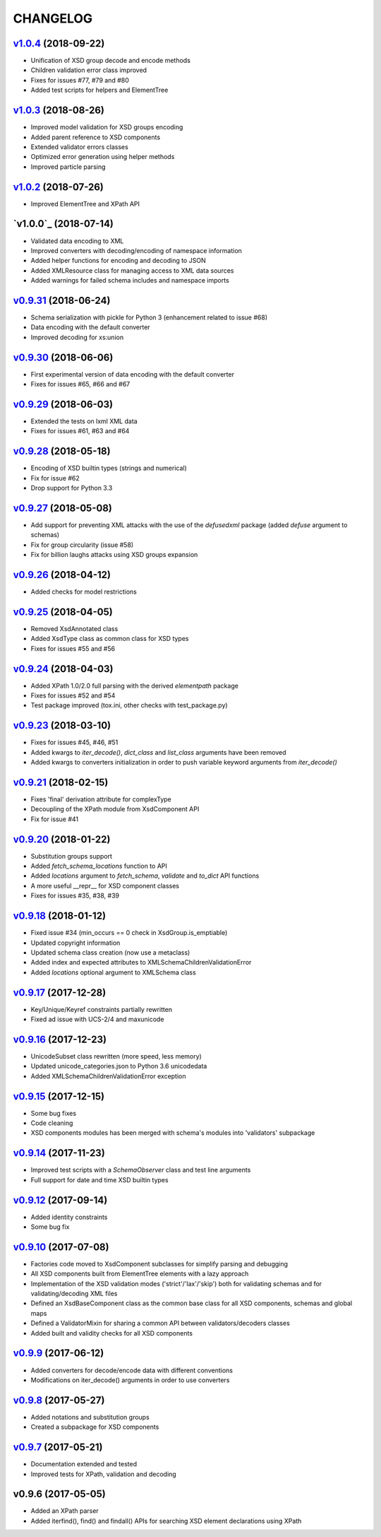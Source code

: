 *********
CHANGELOG
*********

`v1.0.4`_ (2018-09-22)
======================
* Unification of XSD group decode and encode methods
* Children validation error class improved
* Fixes for issues #77, #79 and #80
* Added test scripts for helpers and ElementTree

`v1.0.3`_ (2018-08-26)
======================
* Improved model validation for XSD groups encoding
* Added parent reference to XSD components
* Extended validator errors classes
* Optimized error generation using helper methods
* Improved particle parsing

`v1.0.2`_ (2018-07-26)
======================
* Improved ElementTree and XPath API

`v1.0.0`_ (2018-07-14)
======================
* Validated data encoding to XML
* Improved converters with decoding/encoding of namespace information
* Added helper functions for encoding and decoding to JSON
* Added XMLResource class for managing access to XML data sources
* Added warnings for failed schema includes and namespace imports

`v0.9.31`_ (2018-06-24)
=======================
* Schema serialization with pickle for Python 3 (enhancement related to issue #68)
* Data encoding with the default converter
* Improved decoding for xs:union

`v0.9.30`_ (2018-06-06)
=======================
* First experimental version of data encoding with the default converter
* Fixes for issues #65, #66 and #67

`v0.9.29`_ (2018-06-03)
=======================
* Extended the tests on lxml XML data
* Fixes for issues #61, #63 and #64

`v0.9.28`_ (2018-05-18)
=======================
* Encoding of XSD builtin types (strings and numerical)
* Fix for issue #62
* Drop support for Python 3.3

`v0.9.27`_ (2018-05-08)
=======================
* Add support for preventing XML attacks with the use of the
  *defusedxml* package (added *defuse* argument to schemas)
* Fix for group circularity (issue #58)
* Fix for billion laughs attacks using XSD groups expansion

`v0.9.26`_ (2018-04-12)
=======================
* Added checks for model restrictions

`v0.9.25`_ (2018-04-05)
=======================
* Removed XsdAnnotated class
* Added XsdType class as common class for XSD types
* Fixes for issues #55 and #56

`v0.9.24`_ (2018-04-03)
=======================
* Added XPath 1.0/2.0 full parsing with the derived *elementpath* package
* Fixes for issues #52 and #54
* Test package improved (tox.ini, other checks with test_package.py)

`v0.9.23`_ (2018-03-10)
=======================
* Fixes for issues #45, #46, #51
* Added kwargs to *iter_decode()*, *dict_class* and *list_class* arguments have
  been removed
* Added kwargs to converters initialization in order to push variable keyword
  arguments from *iter_decode()*

`v0.9.21`_ (2018-02-15)
=======================
* Fixes 'final' derivation attribute for complexType
* Decoupling of the XPath module from XsdComponent API
* Fix for issue #41

`v0.9.20`_ (2018-01-22)
=======================
* Substitution groups support
* Added *fetch_schema_locations* function to API
* Added *locations* argument to *fetch_schema*, *validate* and *to_dict* API functions
* A more useful __repr__ for XSD component classes
* Fixes for issues #35, #38, #39

`v0.9.18`_ (2018-01-12)
=======================
* Fixed issue #34 (min_occurs == 0 check in XsdGroup.is_emptiable)
* Updated copyright information
* Updated schema class creation (now use a metaclass)
* Added index and expected attributes to XMLSchemaChildrenValidationError
* Added *locations* optional argument to XMLSchema class

`v0.9.17`_ (2017-12-28)
=======================
* Key/Unique/Keyref constraints partially rewritten
* Fixed ad issue with UCS-2/4 and maxunicode

`v0.9.16`_ (2017-12-23)
=======================
* UnicodeSubset class rewritten (more speed, less memory)
* Updated unicode_categories.json to Python 3.6 unicodedata 
* Added XMLSchemaChildrenValidationError exception

`v0.9.15`_ (2017-12-15)
=======================
* Some bug fixes
* Code cleaning
* XSD components modules has been merged with schema's modules into 'validators' subpackage

`v0.9.14`_ (2017-11-23)
=======================
* Improved test scripts with a *SchemaObserver* class and test line arguments
* Full support for date and time XSD builtin types

`v0.9.12`_ (2017-09-14)
=======================
* Added identity constraints
* Some bug fix

`v0.9.10`_ (2017-07-08)
=======================
* Factories code moved to XsdComponent subclasses for simplify parsing and debugging
* All XSD components built from ElementTree elements with a lazy approach
* Implementation of the XSD validation modes ('strict'/'lax'/'skip') both for validating
  schemas and for validating/decoding XML files
* Defined an XsdBaseComponent class as the common base class for all XSD components,
  schemas and global maps
* Defined a ValidatorMixin for sharing a common API between validators/decoders classes
* Added built and validity checks for all XSD components

`v0.9.9`_ (2017-06-12)
======================
* Added converters for decode/encode data with different conventions
* Modifications on iter_decode() arguments in order to use converters

`v0.9.8`_ (2017-05-27)
======================
* Added notations and substitution groups
* Created a subpackage for XSD components

`v0.9.7`_ (2017-05-21)
======================
* Documentation extended and tested
* Improved tests for XPath, validation and decoding

v0.9.6 (2017-05-05)
===================
* Added an XPath parser
* Added iterfind(), find() and findall() APIs for searching XSD element declarations using XPath


.. _v0.9.7: https://github.com/brunato/xmlschema/compare/0.9.6...0.9.7
.. _v0.9.8: https://github.com/brunato/xmlschema/compare/0.9.7...0.9.8
.. _v0.9.9: https://github.com/brunato/xmlschema/compare/0.9.8...0.9.9
.. _v0.9.10: https://github.com/brunato/xmlschema/compare/0.9.9...0.9.10
.. _v0.9.12: https://github.com/brunato/xmlschema/compare/0.9.10...0.9.12
.. _v0.9.14: https://github.com/brunato/xmlschema/compare/0.9.12...0.9.14
.. _v0.9.15: https://github.com/brunato/xmlschema/compare/0.9.14...0.9.15
.. _v0.9.16: https://github.com/brunato/xmlschema/compare/0.9.15...0.9.16
.. _v0.9.17: https://github.com/brunato/xmlschema/compare/0.9.16...0.9.17
.. _v0.9.18: https://github.com/brunato/xmlschema/compare/0.9.17...0.9.18
.. _v0.9.20: https://github.com/brunato/xmlschema/compare/0.9.18...0.9.20
.. _v0.9.21: https://github.com/brunato/xmlschema/compare/0.9.20...0.9.21
.. _v0.9.23: https://github.com/brunato/xmlschema/compare/0.9.21...0.9.23
.. _v0.9.24: https://github.com/brunato/xmlschema/compare/0.9.23...0.9.24
.. _v0.9.25: https://github.com/brunato/xmlschema/compare/0.9.24...0.9.25
.. _v0.9.26: https://github.com/brunato/xmlschema/compare/0.9.25...0.9.26
.. _v0.9.27: https://github.com/brunato/xmlschema/compare/0.9.26...0.9.27
.. _v0.9.28: https://github.com/brunato/xmlschema/compare/0.9.27...0.9.28
.. _v0.9.29: https://github.com/brunato/xmlschema/compare/0.9.28...0.9.29
.. _v0.9.30: https://github.com/brunato/xmlschema/compare/0.9.29...0.9.30
.. _v0.9.31: https://github.com/brunato/xmlschema/compare/0.9.30...0.9.31
.. _v1.0.1: https://github.com/brunato/xmlschema/compare/0.9.31...1.0.1
.. _v1.0.2: https://github.com/brunato/xmlschema/compare/1.0.1...1.0.2
.. _v1.0.3: https://github.com/brunato/xmlschema/compare/1.0.2...1.0.3
.. _v1.0.4: https://github.com/brunato/xmlschema/compare/1.0.3...1.0.4
